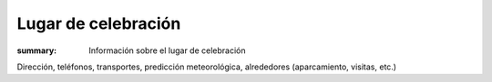 Lugar de celebración
====================

:summary: Información sobre el lugar de celebración

Dirección, teléfonos, transportes, predicción meteorológica, alrededores (aparcamiento, visitas, etc.)


